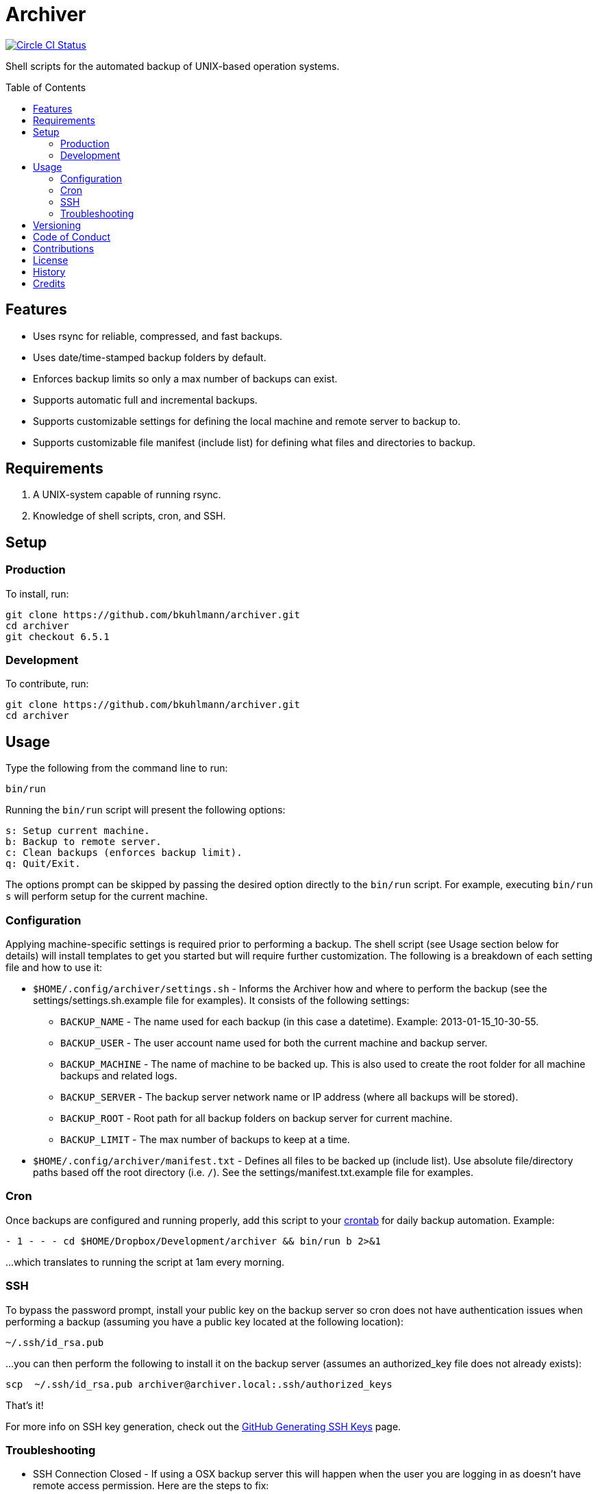 :toc: macro
:toclevels: 5
:figure-caption!:

= Archiver

[link=https://circleci.com/gh/bkuhlmann/archiver]
image::https://circleci.com/gh/bkuhlmann/archiver.svg?style=svg[Circle CI Status]

Shell scripts for the automated backup of UNIX-based operation systems.

toc::[]

== Features

* Uses rsync for reliable, compressed, and fast backups.
* Uses date/time-stamped backup folders by default.
* Enforces backup limits so only a max number of backups can exist.
* Supports automatic full and incremental backups.
* Supports customizable settings for defining the local machine and remote server to backup to.
* Supports customizable file manifest (include list) for defining what files and directories to
  backup.

== Requirements

. A UNIX-system capable of running rsync.
. Knowledge of shell scripts, cron, and SSH.

== Setup

=== Production

To install, run:

[source,bash]
----
git clone https://github.com/bkuhlmann/archiver.git
cd archiver
git checkout 6.5.1
----

=== Development

To contribute, run:

[source,bash]
----
git clone https://github.com/bkuhlmann/archiver.git
cd archiver
----

== Usage

Type the following from the command line to run:

[source,bash]
----
bin/run
----

Running the `bin/run` script will present the following options:

....
s: Setup current machine.
b: Backup to remote server.
c: Clean backups (enforces backup limit).
q: Quit/Exit.
....

The options prompt can be skipped by passing the desired option directly to the `bin/run` script.
For example, executing `bin/run s` will perform setup for the current machine.

=== Configuration

Applying machine-specific settings is required prior to performing a backup. The shell script (see
Usage section below for details) will install templates to get you started but will require further
customization. The following is a breakdown of each setting file and how to use it:

* `$HOME/.config/archiver/settings.sh` - Informs the Archiver how and where to perform the backup
  (see the settings/settings.sh.example file for examples). It consists of the following settings:
** `BACKUP_NAME` - The name used for each backup (in this case a datetime). Example:
   2013-01-15_10-30-55.
** `BACKUP_USER` - The user account name used for both the current machine and backup server.
** `BACKUP_MACHINE` - The name of machine to be backed up. This is also used to create the root
   folder for all machine backups and related logs.
** `BACKUP_SERVER` - The backup server network name or IP address (where all backups will be
   stored).
** `BACKUP_ROOT` - Root path for all backup folders on backup server for current machine.
** `BACKUP_LIMIT` - The max number of backups to keep at a time.
* `$HOME/.config/archiver/manifest.txt` - Defines all files to be backed up (include list). Use
  absolute file/directory paths based off the root directory (i.e. `/`). See the
  settings/manifest.txt.example file for examples.

=== Cron

Once backups are configured and running properly, add this script to your
link:https://en.wikipedia.org/wiki/Crontab[crontab] for daily backup automation. Example:

[source,bash]
----
- 1 - - - cd $HOME/Dropbox/Development/archiver && bin/run b 2>&1
----

...which translates to running the script at 1am every morning.

=== SSH

To bypass the password prompt, install your public key on the backup server so cron does not have
authentication issues when performing a backup (assuming you have a public key located at the
following location):

[source,bash]
----
~/.ssh/id_rsa.pub
----

...you can then perform the following to install it on the backup server (assumes an authorized_key
file does not already exists):

[source,bash]
----
scp  ~/.ssh/id_rsa.pub archiver@archiver.local:.ssh/authorized_keys
----

That's it!

For more info on SSH key generation, check out the
link:https://help.github.com/articles/generating-ssh-keys[GitHub Generating SSH Keys] page.

=== Troubleshooting

* SSH Connection Closed - If using a OSX backup server this will happen when the user you are
  logging in as doesn't have remote access permission. Here are the steps to fix:
** Login to the OSX backup server.
** Open System Preferences
** Click on Sharing.
** Enable Remote Login and Remote Management for all users or just the users you want to allow for
   backup access.
* Rsync Error 23 - If you see this in the backup log, it is most likely because the source
  file/directory no longer exists. Update your manifest.txt to fix accordingly.

== Versioning

Read link:https://semver.org[Semantic Versioning] for details. Briefly, it means:

* Major (X.y.z) - Incremented for any backwards incompatible public API changes.
* Minor (x.Y.z) - Incremented for new, backwards compatible, public API enhancements/fixes.
* Patch (x.y.Z) - Incremented for small, backwards compatible, bug fixes.

== Code of Conduct

Please note that this project is released with a link:CODE_OF_CONDUCT.adoc[CODE OF CONDUCT]. By
participating in this project you agree to abide by its terms.

== Contributions

Read link:CONTRIBUTING.adoc[CONTRIBUTING] for details.

== License

Read link:LICENSE.adoc[LICENSE] for details.

== History

Read link:CHANGES.adoc[CHANGES] for details.

== Credits

Engineered by link:https://www.alchemists.io/team/brooke_kuhlmann[Brooke Kuhlmann].
